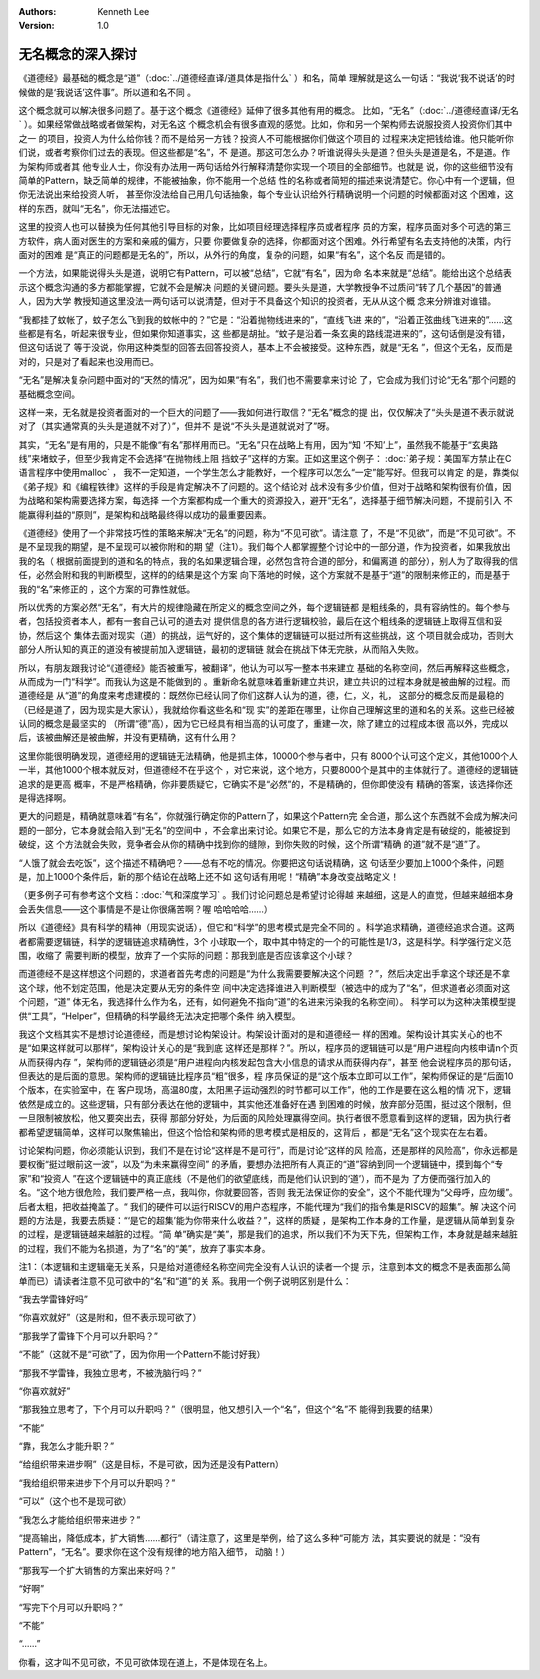 .. Kenneth Lee 版权所有 2019-2020

:Authors: Kenneth Lee
:Version: 1.0

无名概念的深入探讨
******************

《道德经》最基础的概念是“道”（:doc:`../道德经直译/道具体是指什么` ）和名，简单
理解就是这么一句话：“我说‘我不说话’的时候做的是‘我说话’这件事”。所以道和名不同
。

这个概念就可以解决很多问题了。基于这个概念《道德经》延伸了很多其他有用的概念。
比如，“无名”（:doc:`../道德经直译/无名` ）。如果经常做战略或者做架构，对无名这
个概念机会有很多直观的感觉。比如，你和另一个架构师去说服投资人投资你们其中之一
的项目，投资人为什么给你钱？而不是给另一方钱？投资人不可能根据你们做这个项目的
过程来决定把钱给谁。他只能听你们说，或者考察你们过去的表现。但这些都是“名”，不
是道。那这可怎么办？听谁说得头头是道？但头头是道是名，不是道。作为架构师或者其
他专业人士，你没有办法用一两句话给外行解释清楚你实现一个项目的全部细节。也就是
说，你的这些细节没有简单的Pattern，缺乏简单的规律，不能被抽象，你不能用一个总结
性的名称或者简短的描述来说清楚它。你心中有一个逻辑，但你无法说出来给投资人听，
甚至你没法给自己用几句话抽象，每个专业认识给外行精确说明一个问题的时候都面对这
个困难，这样的东西，就叫“无名”，你无法描述它。

这里的投资人也可以替换为任何其他引导目标的对象，比如项目经理选择程序员或者程序
员的方案，程序员面对多个可选的第三方软件，病人面对医生的方案和亲戚的偏方，只要
你要做复杂的选择，你都面对这个困难。外行希望有名去支持他的决策，内行面对的困难
是“真正的问题都是无名的”，所以，从外行的角度，复杂的问题，如果“有名”，这个名反
而是错的。

一个方法，如果能说得头头是道，说明它有Pattern，可以被“总结”，它就“有名”，因为命
名本来就是“总结”。能给出这个总结表示这个概念沟通的多方都能掌握，它就不会是解决
问题的关键问题。要头头是道，大学教授争不过质问“转了几个基因”的普通人，因为大学
教授知道这里没法一两句话可以说清楚，但对于不具备这个知识的投资者，无从从这个概
念来分辨谁对谁错。

“我都挂了蚊帐了，蚊子怎么飞到我的蚊帐中的？”它是：“沿着抛物线进来的”，“直线飞进
来的”，“沿着正弦曲线飞进来的”……这些都是有名，听起来很专业，但如果你知道事实，这
些都是胡扯。“蚊子是沿着一条玄奥的路线混进来的”，这句话倒是没有错，但这句话说了
等于没说，你用这种类型的回答去回答投资人，基本上不会被接受。这种东西，就是“无名
”，但这个无名，反而是对的，只是对了看起来也没用而已。

“无名”是解决复杂问题中面对的“天然的情况”，因为如果“有名”，我们也不需要拿来讨论
了，它会成为我们讨论“无名”那个问题的基础概念空间。

这样一来，无名就是投资者面对的一个巨大的问题了——我如何进行取信？“无名”概念的提
出，仅仅解决了“头头是道不表示就说对了（其实通常真的头头是道就不对了）”，但并不
是说“不头头是道就说对了”呀。

其实，“无名”是有用的，只是不能像“有名”那样用而已。“无名”只在战略上有用，因为“知
‘不知’上”，虽然我不能基于“玄奥路线”来堵蚊子，但至少我肯定不会选择“在抛物线上阻
挡蚊子”这样的方案。正如这里这个例子：
:doc:`弟子规：美国军方禁止在C语言程序中使用malloc` ，
我不一定知道，一个学生怎么才能教好，一个程序可以怎么“一定”能写好。但我可以肯定
的是，靠类似《弟子规》和《编程铁律》这样的手段是肯定解决不了问题的。这个结论对
战术没有多少价值，但对于战略和架构很有价值，因为战略和架构需要选择方案，每选择
一个方案都构成一个重大的资源投入，避开“无名”，选择基于细节解决问题，不提前引入
不能赢得利益的“原则”，是架构和战略最终得以成功的最重要因素。

《道德经》使用了一个非常技巧性的策略来解决“无名”的问题，称为“不见可欲”。请注意
了，不是“不见欲”，而是“不见可欲”。不是不呈现我的期望，是不呈现可以被你附和的期
望（注1）。我们每个人都掌握整个讨论中的一部分道，作为投资者，如果我放出我的名（
根据前面提到的道和名的特点，我的名如果逻辑合理，必然包含符合道的部分，和偏离道
的部分），别人为了取得我的信任，必然会附和我的判断模型，这样的的结果是这个方案
向下落地的时候，这个方案就不是基于“道”的限制来修正的，而是基于我的“名”来修正的
，这个方案的可靠性就低。

所以优秀的方案必然“无名”，有大片的规律隐藏在所定义的概念空间之外，每个逻辑链都
是粗线条的，具有容纳性的。每个参与者，包括投资者本人，都有一套自己认可的道去对
提供信息的各方进行逻辑校验，最后在这个粗线条的逻辑链上取得互信和妥协，然后这个
集体去面对现实（道）的挑战，运气好的，这个集体的逻辑链可以挺过所有这些挑战，这
个项目就会成功，否则大部分人所认知的真正的道没有被提前加入逻辑链，最初的逻辑链
就会在挑战下体无完肤，从而陷入失败。

所以，有朋友跟我讨论“《道德经》能否被重写，被翻译”，他认为可以写一整本书来建立
基础的名称空间，然后再解释这些概念，从而成为一门“科学”。而我认为这是不能做到的
。重新命名就意味着重新建立共识，建立共识的过程本身就是被曲解的过程。而道德经是
从“道”的角度来考虑建模的：既然你已经认同了你们这群人认为的道，德，仁，义，礼，
这部分的概念反而是最稳的（已经是道了，因为现实是大家认），我就给你看这些名和“现
实”的差距在哪里，让你自己理解这里的道和名的关系。这些已经被认同的概念是最坚实的
（所谓“德”高），因为它已经具有相当高的认可度了，重建一次，除了建立的过程成本很
高以外，完成以后，该被曲解还是被曲解，并没有更精确，这有什么用？

这里你能很明确发现，道德经用的逻辑链无法精确，他是抓主体，10000个参与者中，只有
8000个认可这个定义，其他1000个人一半，其他1000个根本就反对，但道德经不在乎这个
，对它来说，这个地方，只要8000个是其中的主体就行了。道德经的逻辑链追求的是更高
概率，不是严格精确，你非要质疑它，它确实不是“必然”的，不是精确的，但你即使没有
精确的答案，该选择你还是得选择啊。

更大的问题是，精确就意味着“有名”，你就强行确定你的Pattern了，如果这个Pattern完
全合道，那么这个东西就不会成为解决问题的一部分，它本身就会陷入到“无名”的空间中
，不会拿出来讨论。如果它不是，那么它的方法本身肯定是有破绽的，能被捉到破绽，这
个方法就会失败，竞争者会从你的精确中找到你的缝隙，到你失败的时候，这个所谓“精确
的道”就不是“道”了。

“人饿了就会去吃饭”，这个描述不精确吧？——总有不吃的情况。你要把这句话说精确，这
句话至少要加上1000个条件，问题是，加上1000个条件后，新的那个结论在战略上还不如
这句话有用呢！“精确”本身改变战略定义！

（更多例子可有参考这个文档：:doc:`气和深度学习` 。我们讨论问题总是希望讨论得越
来越细，这是人的直觉，但越来越细本身会丢失信息——这个事情是不是让你很痛苦啊？喔
哈哈哈哈……）

所以《道德经》具有科学的精神（用现实说话），但它和“科学”的思考模式是完全不同的
。科学追求精确，道德经追求合道。这两者都需要逻辑链，科学的逻辑链追求精确性，3个
小球取一个，取中其中特定的一个的可能性是1/3，这是科学。科学强行定义范围，收缩了
需要判断的模型，放弃了一个实际的问题：那我到底是否应该拿这个小球？

而道德经不是这样想这个问题的，求道者首先考虑的问题是“为什么我需要要解决这个问题
？”，然后决定出手拿这个球还是不拿这个球，他不划定范围，他是决定要从无穷的条件空
间中决定选择谁进入判断模型（被选中的成为了“名”，但求道者必须面对这个问题，“道”
体无名，我选择什么作为名，还有，如何避免不指向“道”的名进来污染我的名称空间）。
科学可以为这种决策模型提供“工具”，“Helper”，但精确的科学最终无法决定把哪个条件
纳入模型。

我这个文档其实不是想讨论道德经，而是想讨论构架设计。构架设计面对的是和道德经一
样的困难。架构设计其实关心的也不是“如果这样就可以那样”，架构设计关心的是“我到底
这样还是那样？”。所以，程序员的逻辑链可以是“用户进程向内核申请n个页从而获得内存
”，架构师的逻辑链必须是“用户进程向内核发起包含大小信息的请求从而获得内存”，甚至
他会说程序员的那句话，但表达的是后面的意思。架构师的逻辑链比程序员“粗”很多，程
序员保证的是“这个版本立即可以工作”，架构师保证的是“后面10个版本，在实验室中，在
客户现场，高温80度，太阳黑子运动强烈的时节都可以工作”，他的工作是要在这么粗的情
况下，逻辑依然是成立的。这些逻辑，只有部分表达在他的逻辑中，其实他还准备好在遇
到困难的时候，放弃部分范围，挺过这个限制，但一旦限制被放松，他又要突出去，获得
那部分好处，为后面的风险处理赢得空间。执行者很不愿意看到这样的逻辑，因为执行者
都希望逻辑简单，这样可以聚焦输出，但这个恰恰和架构师的思考模式是相反的，这背后
，都是“无名”这个现实在左右着。

讨论架构问题，你必须能认识到，我们不是在讨论“这样是不是可行”，而是讨论“这样的风
险高，还是那样的风险高”，你永远都是要权衡“挺过眼前这一波”，以及“为未来赢得空间”
的矛盾，要想办法把所有人真正的“道”容纳到同一个逻辑链中，摸到每个“专家”和“投资人
”在这个逻辑链中的真正底线（不是他们的欲望底线，而是他们认识到的‘道’），而不是为
了方便而强行加入的名。“这个地方很危险，我们要严格一点，我叫你，你就要回答，否则
我无法保证你的安全”，这个不能代理为“父母呼，应勿缓”。后者太粗，把收益掩盖了。“
我们的硬件可以运行RISCV的用户态程序，不能代理为“我们的指令集是RISCV的超集”。解
决这个问题的方法是，我要去质疑：“‘是它的超集’能为你带来什么收益？”，这样的质疑
，是架构工作本身的工作量，是逻辑从简单到复杂的过程，是逻辑链越来越脏的过程。“简
单”确实是“美”，那是我们的追求，所以我们不为天下先，但架构工作，本身就是越来越脏
的过程，我们不能为名损道，为了“名”的“美”，放弃了事实本身。


注1：（本逻辑和主逻辑毫无关系，只是给对道德经名称空间完全没有人认识的读者一个提
示，注意到本文的概念不是表面那么简单而已）请读者注意不见可欲中的“名”和“道”的关
系。我用一个例子说明区别是什么：

“我去学雷锋好吗”

“你喜欢就好”（这是附和，但不表示现可欲了）

“那我学了雷锋下个月可以升职吗？”

“不能”（这就不是“可欲”了，因为你用一个Pattern不能讨好我）

“那我不学雷锋，我独立思考，不被洗脑行吗？”

“你喜欢就好”

“那我独立思考了，下个月可以升职吗？”（很明显，他又想引入一个“名”，但这个“名”不
能得到我要的结果）

“不能”

“靠，我怎么才能升职？”

“给组织带来进步啊”（这是目标，不是可欲，因为还是没有Pattern）

“我给组织带来进步下个月可以升职吗？”

“可以”（这个也不是现可欲）

“我怎么才能给组织带来进步？”

“提高输出，降低成本，扩大销售……都行”（请注意了，这里是举例，给了这么多种“可能方
法，其实要说的就是：“没有Pattern”，“无名”。要求你在这个没有规律的地方陷入细节，
动脑！）

“那我写一个扩大销售的方案出来好吗？”

“好啊”

“写完下个月可以升职吗？”

“不能”

“……”

你看，这才叫不见可欲，不见可欲体现在道上，不是体现在名上。
